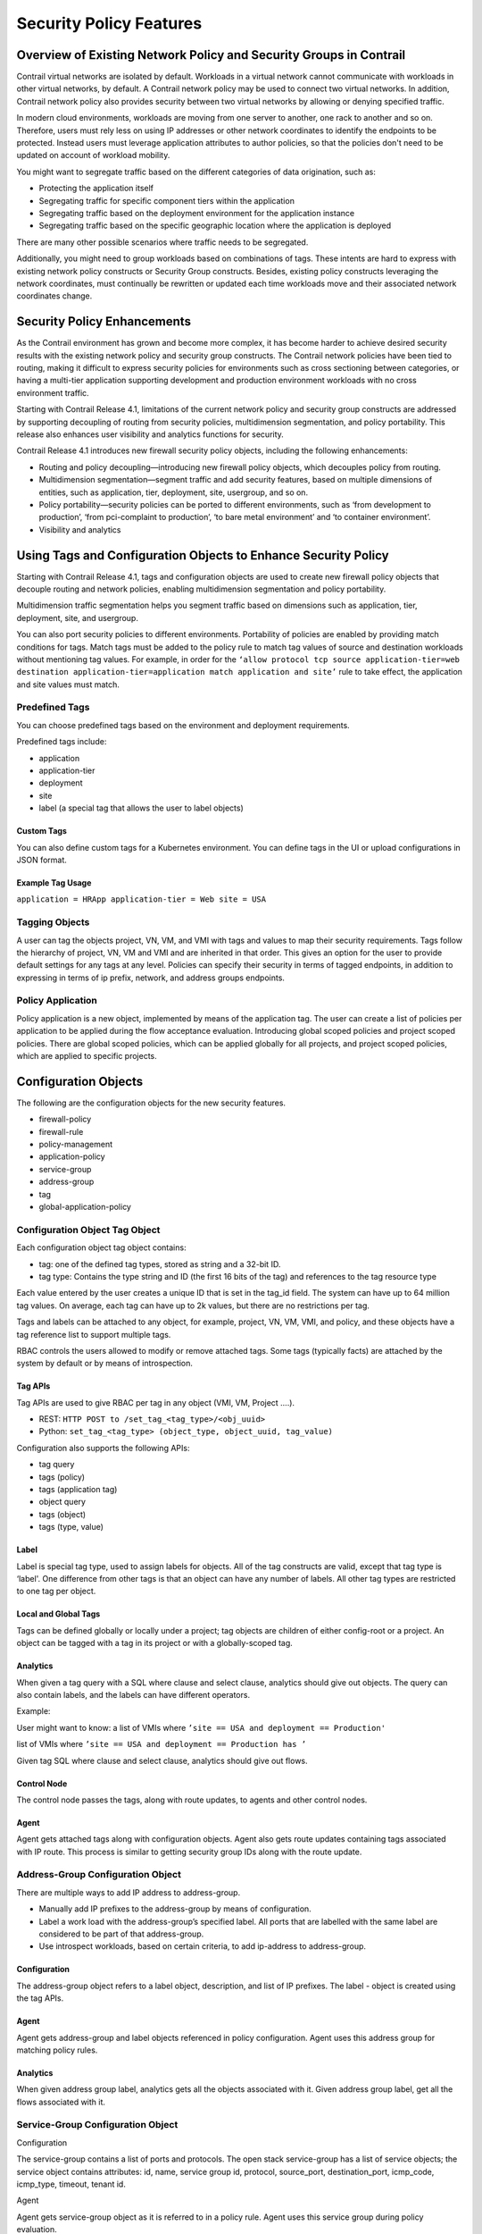 Security Policy Features
========================

 

Overview of Existing Network Policy and Security Groups in Contrail
-------------------------------------------------------------------

Contrail virtual networks are isolated by default. Workloads in a
virtual network cannot communicate with workloads in other virtual
networks, by default. A Contrail network policy may be used to connect
two virtual networks. In addition, Contrail network policy also provides
security between two virtual networks by allowing or denying specified
traffic.

In modern cloud environments, workloads are moving from one server to
another, one rack to another and so on. Therefore, users must rely less
on using IP addresses or other network coordinates to identify the
endpoints to be protected. Instead users must leverage application
attributes to author policies, so that the policies don't need to be
updated on account of workload mobility.

You might want to segregate traffic based on the different categories of
data origination, such as:

-  Protecting the application itself

-  Segregating traffic for specific component tiers within the
   application

-  Segregating traffic based on the deployment environment for the
   application instance

-  Segregating traffic based on the specific geographic location where
   the application is deployed

There are many other possible scenarios where traffic needs to be
segregated.

Additionally, you might need to group workloads based on combinations of
tags. These intents are hard to express with existing network policy
constructs or Security Group constructs. Besides, existing policy
constructs leveraging the network coordinates, must continually be
rewritten or updated each time workloads move and their associated
network coordinates change.

Security Policy Enhancements
----------------------------

As the Contrail environment has grown and become more complex, it has
become harder to achieve desired security results with the existing
network policy and security group constructs. The Contrail network
policies have been tied to routing, making it difficult to express
security policies for environments such as cross sectioning between
categories, or having a multi-tier application supporting development
and production environment workloads with no cross environment traffic.

Starting with Contrail Release 4.1, limitations of the current network
policy and security group constructs are addressed by supporting
decoupling of routing from security policies, multidimension
segmentation, and policy portability. This release also enhances user
visibility and analytics functions for security.

Contrail Release 4.1 introduces new firewall security policy objects,
including the following enhancements:

-  Routing and policy decoupling—introducing new firewall policy
   objects, which decouples policy from routing.

-  Multidimension segmentation—segment traffic and add security
   features, based on multiple dimensions of entities, such as
   application, tier, deployment, site, usergroup, and so on.

-  Policy portability—security policies can be ported to different
   environments, such as ‘from development to production’, ‘from
   pci-complaint to production’, ‘to bare metal environment’ and ‘to
   container environment’.

-  Visibility and analytics

Using Tags and Configuration Objects to Enhance Security Policy
---------------------------------------------------------------

Starting with Contrail Release 4.1, tags and configuration objects are
used to create new firewall policy objects that decouple routing and
network policies, enabling multidimension segmentation and policy
portability.

Multidimension traffic segmentation helps you segment traffic based on
dimensions such as application, tier, deployment, site, and usergroup.

You can also port security policies to different environments.
Portability of policies are enabled by providing match conditions for
tags. Match tags must be added to the policy rule to match tag values of
source and destination workloads without mentioning tag values. For
example, in order for the
``‘allow protocol tcp source application-tier=web destination application-tier=application match application and site’``
rule to take effect, the application and site values must match.

Predefined Tags
~~~~~~~~~~~~~~~

You can choose predefined tags based on the environment and deployment
requirements.

Predefined tags include:

-  application

-  application-tier

-  deployment

-  site

-  label (a special tag that allows the user to label objects)

Custom Tags
^^^^^^^^^^^

You can also define custom tags for a Kubernetes environment. You can
define tags in the UI or upload configurations in JSON format.

Example Tag Usage
^^^^^^^^^^^^^^^^^

``application = HRApp application-tier = Web site = USA``

Tagging Objects
~~~~~~~~~~~~~~~

A user can tag the objects project, VN, VM, and VMI with tags and values
to map their security requirements. Tags follow the hierarchy of
project, VN, VM and VMI and are inherited in that order. This gives an
option for the user to provide default settings for any tags at any
level. Policies can specify their security in terms of tagged endpoints,
in addition to expressing in terms of ip prefix, network, and address
groups endpoints.

Policy Application
~~~~~~~~~~~~~~~~~~

Policy application is a new object, implemented by means of the
application tag. The user can create a list of policies per application
to be applied during the flow acceptance evaluation. Introducing global
scoped policies and project scoped policies. There are global scoped
policies, which can be applied globally for all projects, and project
scoped policies, which are applied to specific projects.

Configuration Objects
---------------------

The following are the configuration objects for the new security
features.

-  firewall-policy

-  firewall-rule

-  policy-management

-  application-policy

-  service-group

-  address-group

-  tag

-  global-application-policy

Configuration Object Tag Object
~~~~~~~~~~~~~~~~~~~~~~~~~~~~~~~

Each configuration object tag object contains:

-  tag: one of the defined tag types, stored as string and a 32-bit ID.

-  tag type: Contains the type string and ID (the first 16 bits of the
   tag) and references to the tag resource type

Each value entered by the user creates a unique ID that is set in the
tag_id field. The system can have up to 64 million tag values. On
average, each tag can have up to 2k values, but there are no
restrictions per tag.

Tags and labels can be attached to any object, for example, project, VN,
VM, VMI, and policy, and these objects have a tag reference list to
support multiple tags.

RBAC controls the users allowed to modify or remove attached tags. Some
tags (typically facts) are attached by the system by default or by means
of introspection.

Tag APIs
^^^^^^^^

Tag APIs are used to give RBAC per tag in any object (VMI, VM, Project
….).

-  REST: ``HTTP POST to /set_tag_<tag_type>/<obj_uuid>``

-  Python: ``set_tag_<tag_type> (object_type, object_uuid, tag_value)``

Configuration also supports the following APIs:

-  tag query

-  tags (policy)

-  tags (application tag)

-  object query

-  tags (object)

-  tags (type, value)

Label
^^^^^

Label is special tag type, used to assign labels for objects. All of the
tag constructs are valid, except that tag type is ‘label'. One
difference from other tags is that an object can have any number of
labels. All other tag types are restricted to one tag per object.

Local and Global Tags
^^^^^^^^^^^^^^^^^^^^^

Tags can be defined globally or locally under a project; tag objects are
children of either config-root or a project. An object can be tagged
with a tag in its project or with a globally-scoped tag.

Analytics
^^^^^^^^^

When given a tag query with a SQL where clause and select clause,
analytics should give out objects. The query can also contain labels,
and the labels can have different operators.

Example:

User might want to know: a list of VMIs where
``’site == USA and deployment == Production'``

list of VMIs where ``’site == USA and deployment == Production has ’``

Given tag SQL where clause and select clause, analytics should give out
flows.

Control Node
^^^^^^^^^^^^

The control node passes the tags, along with route updates, to agents
and other control nodes.

Agent
^^^^^

Agent gets attached tags along with configuration objects. Agent also
gets route updates containing tags associated with IP route. This
process is similar to getting security group IDs along with the route
update.

Address-Group Configuration Object
~~~~~~~~~~~~~~~~~~~~~~~~~~~~~~~~~~

There are multiple ways to add IP address to address-group.

-  Manually add IP prefixes to the address-group by means of
   configuration.

-  Label a work load with the address-group’s specified label. All ports
   that are labelled with the same label are considered to be part of
   that address-group.

-  Use introspect workloads, based on certain criteria, to add
   ip-address to address-group.

Configuration
^^^^^^^^^^^^^

The address-group object refers to a label object, description, and list
of IP prefixes. The label - object is created using the tag APIs.

.. _agent-1:

Agent
^^^^^

Agent gets address-group and label objects referenced in policy
configuration. Agent uses this address group for matching policy rules.

.. _analytics-1:

Analytics
^^^^^^^^^

When given address group label, analytics gets all the objects
associated with it. Given address group label, get all the flows
associated with it.

Service-Group Configuration Object
~~~~~~~~~~~~~~~~~~~~~~~~~~~~~~~~~~

Configuration

The service-group contains a list of ports and protocols. The open stack
service-group has a list of service objects; the service object contains
attributes: id, name, service group id, protocol, source_port,
destination_port, icmp_code, icmp_type, timeout, tenant id.

Agent

Agent gets service-group object as it is referred to in a policy rule.
Agent uses this service group during policy evaluation.

Application-policy-set Configuration Object
~~~~~~~~~~~~~~~~~~~~~~~~~~~~~~~~~~~~~~~~~~~

The application-policy-set configuration object can refer to a tag of
type application, network-policy objects, and firewall-policy objects.
This object can be local (project) or globally scoped.

When an application tag is attached to an application-policy-set object,
the policies referred by that object are automatically applied to the
ports that have the same application tag.

Any firewall-policies referred by the application-policy-set objects are
ordered using sequence numbers. If the same application tag is attached
to multiple application-policy-sets, all those sets will apply, but
order among those sets is undefined.

One application-policy-set (called default-policy-application-set) is
special in that policies referred by it are applied to all interfaces by
default, after applying policies referred to other
application-policy-sets.

Upon seeing the application tag for any object, the associated policies
are sent to agent. Agent will use this information to find out the list
of policies to be applied and their sequence during flow evaluation.
User can attach application tag to allowed objects (Project, VN, VM or
VMI).

Policy-management Configuration Object
~~~~~~~~~~~~~~~~~~~~~~~~~~~~~~~~~~~~~~

Policy-management is a global container object for all policy-related
configuration.

Policy-management object contains

-  network-policies (NPs)

-  firewall-policies (FWPs)

-  application-policy-sets

-  global-policy objects

-  global-policy-apply objects

-  NPs - List of contrail networking policy objects

-  FWPs - List of new firewall policy objects

-  Application-policies - List of Application-policy objects

-  Global-policies - List of new firewall policy objects, that are
   defined for global access

-  Global-policy-apply - List of global policies in a sequence, and
   these policies applied during flow evaluation.

-  Network Policies (NP) references are available, as they are today.

Firewall-policy Configuration Object
~~~~~~~~~~~~~~~~~~~~~~~~~~~~~~~~~~~~

``Firewall-policy``\ is a new policy object that contains a list of
firewall-rule-objects and audited flag. Firewall-policy can be project
or global scoped depending on usage. Includes an audited Boolean flag to
indicate that the owner of the policy indicated that the policy is
audited. Default is False, and will have to explicitly be set to True
after review. Generates a log event for audited with timestamp and user
details.

Firewall-rule Configuration Object
~~~~~~~~~~~~~~~~~~~~~~~~~~~~~~~~~~

Firewall-rule is a new rule object, which contains the following fields.
The syntax is to give information about their layout inside the rule.

-  | <sequence number>
   | There is a string object sequence number on the link from
     firewall-policy to firewall-policy-rule objects. The sequence
     number decides the order in which the rules are applied.

-  [< id >]

   uuid

-  [name < name >]

   Unique name selected by user

-  [description < description >]

-  public

-  {permit \| deny}

-  [ protocol {< protocol-name > \| any } destination-port { < port
   range > \| any } [ source-port { < port range > \| any} ] ] \|
   service-group < name >

-  endpoint-1 { [ip < prefix > ] \| [virtual-network < vnname >] \|
   [address-group < group name >] \| [tags T1 == V1 && T2 == V2 … && Tn
   == Vn && label == label name...] \| any}

-  { -> \| <- \| <-> }

   Specifies connection direction. All the rules are connection oriented
   and this option gives the direction of the connection.

-  endpoint-2 { [ip < prefix > ] \| [virtual-network < vnname >] \|
   [address-group < group name >] \| [tags T1 == V1 && T2 == V2 … && Tn
   == Vn && label == label name...] \| any }

   Tags at endpoints support an expression of tags. We support only ‘==‘
   and ‘&&’ operators. User can specify labels also as part the
   expression. Configuration object contains list of tag names (or
   global:tag-name in case of global tags) for endpoints.

-  [ match_tags {T1 …. Tn} \| none} ]

   List of tag types or none. User can specify either match with list of
   tags or none. Match with list of tags mean, source and destination
   tag values should match for the rule to take effect.

-  [ log\| mirror \| alert \| activate \| drop \| reject \| sdrop ]

   complex actions

-  { enable \| disable }

   A boolean flag to indicate the rule is enabled or disabled.
   Facilitates selectively turn off the rules, without remove the rule
   from the policy. Default is True.

-  filter

Compilation of Rules
^^^^^^^^^^^^^^^^^^^^

Whenever the API server receives a request to create/update a firewall
policy rule object, it analyzes the object data to make sure that all
virtual-networks, address-group, tag objects exist. If any of them do
not exist, the request will be rejected. In addition, it will actually
create a reference to those objects mentioned in the two endpoints. This
achieves two purposes. First, we don't allow users to name non-existent
objects in the rule and second, the user is not allowed to delete those
objects without first removing them from all rules that are referring to
them.

Using the Contrail Web User Interface to Manage Security Policies
-----------------------------------------------------------------

-  `Adding Security
   Policies <security-policy-enhancements.html#jd0e421>`__

-  `Managing Policy Tags <security-policy-enhancements.html#jd0e495>`__

-  `Viewing Global
   Policies <security-policy-enhancements.html#jd0e528>`__

-  `Visualizing Traffic
   Groups <security-policy-enhancements.html#jd0e566>`__

Adding Security Policies
~~~~~~~~~~~~~~~~~~~~~~~~

1. To add a security policy, go to **Configure > Security > Global
   Policies**. Near the upper right, click the button **Firewall Policy
   Wizard**. The **Firewall Policy Wizard** appears, where you can
   create your new firewall policy by adding or selecting an application
   policy set. See `Figure 1 <security-policy-enhancements.html#fw1>`__.

   |Figure 1: Firewall Policy Wizard|

2. Click the large + on the Firewall Policy Wizard screen to view the
   **Application Policy Sets** window. The existing application policy
   sets are displayed. See
   `Figure 2 <security-policy-enhancements.html#fw2>`__.

   |Figure 2: Application Policy Sets|

3. To create a new firewall policy, click the application policy set in
   the list to which the new firewall policy will belong. The **Edit
   Application Policy Sets** window appears, displaying a field for the
   description of the selected policy set and listing firewall policies
   associated with the set. See
   `Figure 3 <security-policy-enhancements.html#fw3>`__, where the
   **HRPolicySet** has been selected.

   |Figure 3: Edit Application Policy Sets|

4. To view all firewall policies, click the Application Policy Sets link
   in the left side.

   See `Figure 4 <security-policy-enhancements.html#fw4>`__.

   |Figure 4: All Firewall Policies|

5. Select any listed firewall policy to view or edit the rules
   associated with that policy. See
   `Figure 5 <security-policy-enhancements.html#fw5>`__, where all the
   rules for the **AdminPolicy** are listed. Use the dropdown menus in
   each field to add or change policy rules, and use the +, - icons to
   the right of each rule to add or delete the rule.

   |Figure 5: Firewall Policy Rules|

Managing Policy Tags
~~~~~~~~~~~~~~~~~~~~

You can use the Contrail web user interface to create and manage the
tags used to provide granularity to security policies. You can have
global tags, applicable to the entire system, or project tags, defined
for specific uses in specific projects.

1. To manage policy tags, go to **Configure > Tags > Global Tags**. The
   **Tags** window appears, listing all of the tags in use in the
   system, with the associated virtual networks, ports, and projects for
   each tag. Tags are defined first by type, such as application,
   deployment, site, tier, and so on. See
   `Figure 6 <security-policy-enhancements.html#fw6>`__.

   |Figure 6: Tags|

2. You can click through any listed tag to see the rules to which the
   tag is applied. See
   `Figure 7 <security-policy-enhancements.html#fw7>`__, which shows the
   application tags that are applied to the current application sets.
   You can also reach this page from **Configure > Security > Global
   Policies**.

   |Figure 7: View Application Tags|

Viewing Global Policies
~~~~~~~~~~~~~~~~~~~~~~~

From **Configure > Security > Global Policies**, in addition to viewing
the policies includes in application policy sets, you can also view all
firewall policies, all service groups policies, and all address groups
policies.

1. To view and manage the global firewall policies, from **Configure >
   Security > Global Policies**, click the Firewall Policies tab to view
   the details for system firewall policies, see
   `Figure 8 <security-policy-enhancements.html#fw8>`__\ 

   |Figure 8: Firewall Policies|

2. To view and manage the service groups policies, from **Configure >
   Security > Global Policies**, click the **Service Groups** tab to
   view the details for system policies for service groups, see
   `Figure 9 <security-policy-enhancements.html#fw9>`__.

   |Figure 9: Service Groups|

Visualizing Traffic Groups
~~~~~~~~~~~~~~~~~~~~~~~~~~

Use **Monitor > Security > Traffic Groups** to explore visual
representations of how policies are applied to traffic groups. See
`Figure 10 <security-policy-enhancements.html#fw10>`__, which is a
visual representation of the source and destination traffic for the past
one hour of a traffic group named Traffic Groups. The outer circle
represents traffic tagged with application, deployment, or project. The
inner circle represents traffic tagged with tier. The center of the
circle shows the traffic origination and destination.

|Figure 10: Traffic Groups|

You can click in the right side of the screen to get details of the
policy rules that have been matched by the selected traffic. See
`Figure 11 <security-policy-enhancements.html#fw11>`__.

|Figure 11: Traffic Groups, Policy Details|

You can click in the right side of the screen to get to the **Settings**
window, where you can change the type of view and change which items
appear in the visual representation. See
`Figure 12 <security-policy-enhancements.html#fw12>`__.

|Figure 12: Traffic Groups, Settings|

You can click on the name of a policy that has been matched to view the
endpoint statistics, including source tags and remote tags, of the
traffic currently represented in the visual. See
`Figure 13 <security-policy-enhancements.html#fw13>`__.

|Figure 13: Traffic Groups, Endpoint Statistics|

You can click deeper through any linked statistic to view more details
about that statistic, see
`Figure 15 <security-policy-enhancements.html#fw15>`__ and
`Figure 15 <security-policy-enhancements.html#fw15>`__.

|Figure 14: Traffic Groups, Details|

|Figure 15: Traffic Groups, Details|

You can change the settings of what statistics are displayed in each
traffic group at the **Traffic Groups Settings** screen see
`Figure 16 <security-policy-enhancements.html#fw16>`__.

|Figure 16: Traffic Groups Settings|

 

.. |Figure 1: Firewall Policy Wizard| image:: images/s019913.png
.. |Figure 2: Application Policy Sets| image:: images/s019914.png
.. |Figure 3: Edit Application Policy Sets| image:: images/s019915.png
.. |Figure 4: All Firewall Policies| image:: images/s019916.png
.. |Figure 5: Firewall Policy Rules| image:: images/s019917.png
.. |Figure 6: Tags| image:: images/s019918.png
.. |Figure 7: View Application Tags| image:: images/s019919.png
.. |Figure 8: Firewall Policies| image:: images/s019920.png
.. |Figure 9: Service Groups| image:: images/s019921.png
.. |Figure 10: Traffic Groups| image:: images/s019922.png
.. |Figure 11: Traffic Groups, Policy Details| image:: images/s019923.png
.. |Figure 12: Traffic Groups, Settings| image:: images/s019924.png
.. |Figure 13: Traffic Groups, Endpoint Statistics| image:: images/s019925.png
.. |Figure 14: Traffic Groups, Details| image:: images/s019926.png
.. |Figure 15: Traffic Groups, Details| image:: images/s019927.png
.. |Figure 16: Traffic Groups Settings| image:: images/s019928.png
